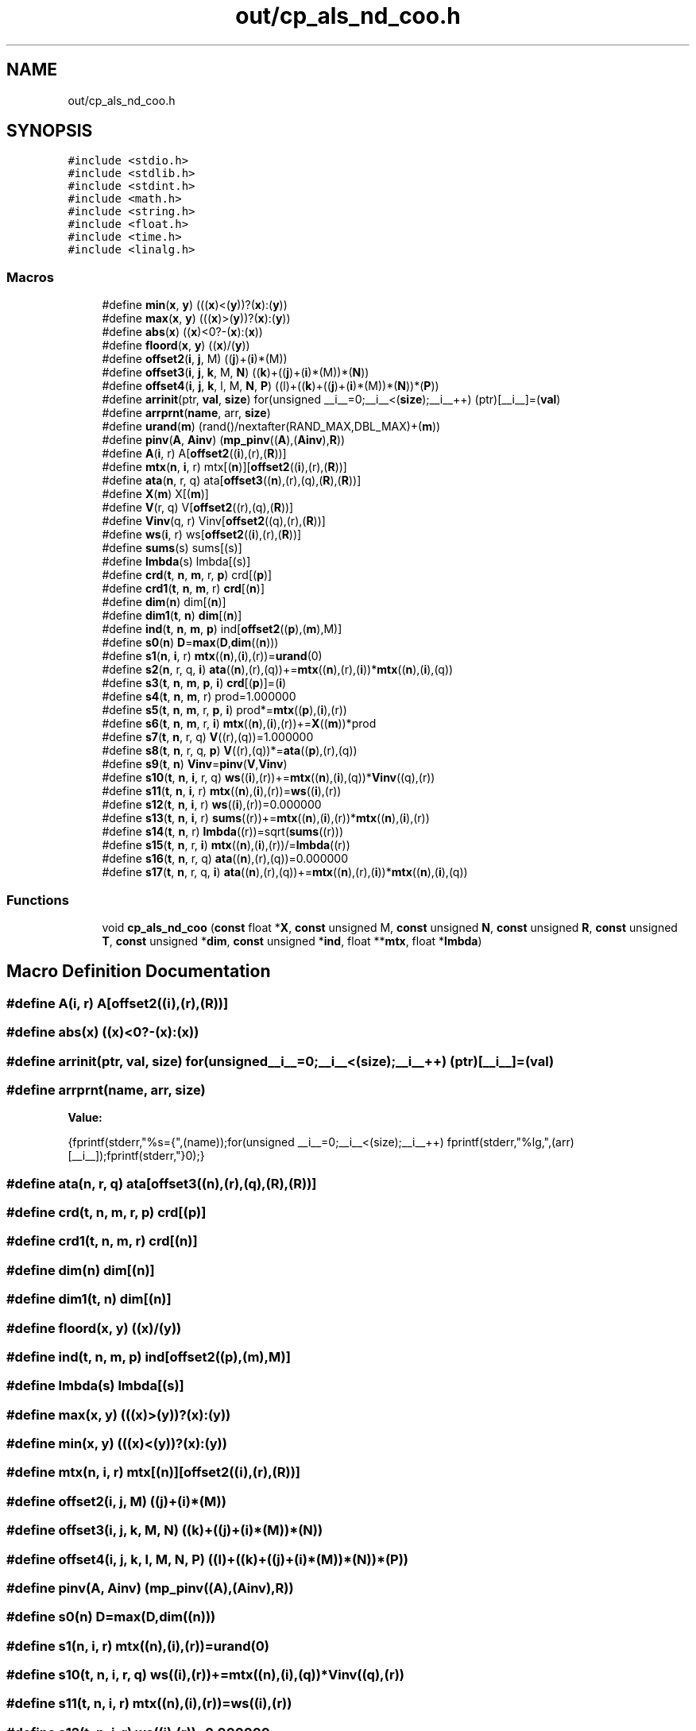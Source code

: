 .TH "out/cp_als_nd_coo.h" 3 "Sun Jul 12 2020" "My Project" \" -*- nroff -*-
.ad l
.nh
.SH NAME
out/cp_als_nd_coo.h
.SH SYNOPSIS
.br
.PP
\fC#include <stdio\&.h>\fP
.br
\fC#include <stdlib\&.h>\fP
.br
\fC#include <stdint\&.h>\fP
.br
\fC#include <math\&.h>\fP
.br
\fC#include <string\&.h>\fP
.br
\fC#include <float\&.h>\fP
.br
\fC#include <time\&.h>\fP
.br
\fC#include <linalg\&.h>\fP
.br

.SS "Macros"

.in +1c
.ti -1c
.RI "#define \fBmin\fP(\fBx\fP,  \fBy\fP)   (((\fBx\fP)<(\fBy\fP))?(\fBx\fP):(\fBy\fP))"
.br
.ti -1c
.RI "#define \fBmax\fP(\fBx\fP,  \fBy\fP)   (((\fBx\fP)>(\fBy\fP))?(\fBx\fP):(\fBy\fP))"
.br
.ti -1c
.RI "#define \fBabs\fP(\fBx\fP)   ((\fBx\fP)<0?\-(\fBx\fP):(\fBx\fP))"
.br
.ti -1c
.RI "#define \fBfloord\fP(\fBx\fP,  \fBy\fP)   ((\fBx\fP)/(\fBy\fP))"
.br
.ti -1c
.RI "#define \fBoffset2\fP(\fBi\fP,  \fBj\fP,  M)   ((\fBj\fP)+(\fBi\fP)*(M))"
.br
.ti -1c
.RI "#define \fBoffset3\fP(\fBi\fP,  \fBj\fP,  \fBk\fP,  M,  \fBN\fP)   ((\fBk\fP)+((\fBj\fP)+(\fBi\fP)*(M))*(\fBN\fP))"
.br
.ti -1c
.RI "#define \fBoffset4\fP(\fBi\fP,  \fBj\fP,  \fBk\fP,  l,  M,  \fBN\fP,  \fBP\fP)   ((l)+((\fBk\fP)+((\fBj\fP)+(\fBi\fP)*(M))*(\fBN\fP))*(\fBP\fP))"
.br
.ti -1c
.RI "#define \fBarrinit\fP(ptr,  \fBval\fP,  \fBsize\fP)   for(unsigned __i__=0;__i__<(\fBsize\fP);__i__++) (ptr)[__i__]=(\fBval\fP)"
.br
.ti -1c
.RI "#define \fBarrprnt\fP(\fBname\fP,  arr,  \fBsize\fP)"
.br
.ti -1c
.RI "#define \fBurand\fP(\fBm\fP)   (rand()/nextafter(RAND_MAX,DBL_MAX)+(\fBm\fP))"
.br
.ti -1c
.RI "#define \fBpinv\fP(\fBA\fP,  \fBAinv\fP)   (\fBmp_pinv\fP((\fBA\fP),(\fBAinv\fP),\fBR\fP))"
.br
.ti -1c
.RI "#define \fBA\fP(\fBi\fP,  r)   A[\fBoffset2\fP((\fBi\fP),(r),(\fBR\fP))]"
.br
.ti -1c
.RI "#define \fBmtx\fP(\fBn\fP,  \fBi\fP,  r)   mtx[(\fBn\fP)][\fBoffset2\fP((\fBi\fP),(r),(\fBR\fP))]"
.br
.ti -1c
.RI "#define \fBata\fP(\fBn\fP,  r,  q)   ata[\fBoffset3\fP((\fBn\fP),(r),(q),(\fBR\fP),(\fBR\fP))]"
.br
.ti -1c
.RI "#define \fBX\fP(\fBm\fP)   X[(\fBm\fP)]"
.br
.ti -1c
.RI "#define \fBV\fP(r,  q)   V[\fBoffset2\fP((r),(q),(\fBR\fP))]"
.br
.ti -1c
.RI "#define \fBVinv\fP(q,  r)   Vinv[\fBoffset2\fP((q),(r),(\fBR\fP))]"
.br
.ti -1c
.RI "#define \fBws\fP(\fBi\fP,  r)   ws[\fBoffset2\fP((\fBi\fP),(r),(\fBR\fP))]"
.br
.ti -1c
.RI "#define \fBsums\fP(s)   sums[(s)]"
.br
.ti -1c
.RI "#define \fBlmbda\fP(s)   lmbda[(s)]"
.br
.ti -1c
.RI "#define \fBcrd\fP(\fBt\fP,  \fBn\fP,  \fBm\fP,  r,  \fBp\fP)   crd[(\fBp\fP)]"
.br
.ti -1c
.RI "#define \fBcrd1\fP(\fBt\fP,  \fBn\fP,  \fBm\fP,  r)   \fBcrd\fP[(\fBn\fP)]"
.br
.ti -1c
.RI "#define \fBdim\fP(\fBn\fP)   dim[(\fBn\fP)]"
.br
.ti -1c
.RI "#define \fBdim1\fP(\fBt\fP,  \fBn\fP)   \fBdim\fP[(\fBn\fP)]"
.br
.ti -1c
.RI "#define \fBind\fP(\fBt\fP,  \fBn\fP,  \fBm\fP,  \fBp\fP)   ind[\fBoffset2\fP((\fBp\fP),(\fBm\fP),M)]"
.br
.ti -1c
.RI "#define \fBs0\fP(\fBn\fP)   \fBD\fP=\fBmax\fP(\fBD\fP,\fBdim\fP((\fBn\fP)))"
.br
.ti -1c
.RI "#define \fBs1\fP(\fBn\fP,  \fBi\fP,  r)   \fBmtx\fP((\fBn\fP),(\fBi\fP),(r))=\fBurand\fP(0)"
.br
.ti -1c
.RI "#define \fBs2\fP(\fBn\fP,  r,  q,  \fBi\fP)   \fBata\fP((\fBn\fP),(r),(q))+=\fBmtx\fP((\fBn\fP),(r),(\fBi\fP))*\fBmtx\fP((\fBn\fP),(\fBi\fP),(q))"
.br
.ti -1c
.RI "#define \fBs3\fP(\fBt\fP,  \fBn\fP,  \fBm\fP,  \fBp\fP,  \fBi\fP)   \fBcrd\fP[(\fBp\fP)]=(\fBi\fP)"
.br
.ti -1c
.RI "#define \fBs4\fP(\fBt\fP,  \fBn\fP,  \fBm\fP,  r)   prod=1\&.000000"
.br
.ti -1c
.RI "#define \fBs5\fP(\fBt\fP,  \fBn\fP,  \fBm\fP,  r,  \fBp\fP,  \fBi\fP)   prod*=\fBmtx\fP((\fBp\fP),(\fBi\fP),(r))"
.br
.ti -1c
.RI "#define \fBs6\fP(\fBt\fP,  \fBn\fP,  \fBm\fP,  r,  \fBi\fP)   \fBmtx\fP((\fBn\fP),(\fBi\fP),(r))+=\fBX\fP((\fBm\fP))*prod"
.br
.ti -1c
.RI "#define \fBs7\fP(\fBt\fP,  \fBn\fP,  r,  q)   \fBV\fP((r),(q))=1\&.000000"
.br
.ti -1c
.RI "#define \fBs8\fP(\fBt\fP,  \fBn\fP,  r,  q,  \fBp\fP)   \fBV\fP((r),(q))*=\fBata\fP((\fBp\fP),(r),(q))"
.br
.ti -1c
.RI "#define \fBs9\fP(\fBt\fP,  \fBn\fP)   \fBVinv\fP=\fBpinv\fP(\fBV\fP,\fBVinv\fP)"
.br
.ti -1c
.RI "#define \fBs10\fP(\fBt\fP,  \fBn\fP,  \fBi\fP,  r,  q)   \fBws\fP((\fBi\fP),(r))+=\fBmtx\fP((\fBn\fP),(\fBi\fP),(q))*\fBVinv\fP((q),(r))"
.br
.ti -1c
.RI "#define \fBs11\fP(\fBt\fP,  \fBn\fP,  \fBi\fP,  r)   \fBmtx\fP((\fBn\fP),(\fBi\fP),(r))=\fBws\fP((\fBi\fP),(r))"
.br
.ti -1c
.RI "#define \fBs12\fP(\fBt\fP,  \fBn\fP,  \fBi\fP,  r)   \fBws\fP((\fBi\fP),(r))=0\&.000000"
.br
.ti -1c
.RI "#define \fBs13\fP(\fBt\fP,  \fBn\fP,  \fBi\fP,  r)   \fBsums\fP((r))+=\fBmtx\fP((\fBn\fP),(\fBi\fP),(r))*\fBmtx\fP((\fBn\fP),(\fBi\fP),(r))"
.br
.ti -1c
.RI "#define \fBs14\fP(\fBt\fP,  \fBn\fP,  r)   \fBlmbda\fP((r))=sqrt(\fBsums\fP((r)))"
.br
.ti -1c
.RI "#define \fBs15\fP(\fBt\fP,  \fBn\fP,  r,  \fBi\fP)   \fBmtx\fP((\fBn\fP),(\fBi\fP),(r))/=\fBlmbda\fP((r))"
.br
.ti -1c
.RI "#define \fBs16\fP(\fBt\fP,  \fBn\fP,  r,  q)   \fBata\fP((\fBn\fP),(r),(q))=0\&.000000"
.br
.ti -1c
.RI "#define \fBs17\fP(\fBt\fP,  \fBn\fP,  r,  q,  \fBi\fP)   \fBata\fP((\fBn\fP),(r),(q))+=\fBmtx\fP((\fBn\fP),(r),(\fBi\fP))*\fBmtx\fP((\fBn\fP),(\fBi\fP),(q))"
.br
.in -1c
.SS "Functions"

.in +1c
.ti -1c
.RI "void \fBcp_als_nd_coo\fP (\fBconst\fP float *\fBX\fP, \fBconst\fP unsigned M, \fBconst\fP unsigned \fBN\fP, \fBconst\fP unsigned \fBR\fP, \fBconst\fP unsigned \fBT\fP, \fBconst\fP unsigned *\fBdim\fP, \fBconst\fP unsigned *\fBind\fP, float **\fBmtx\fP, float *\fBlmbda\fP)"
.br
.in -1c
.SH "Macro Definition Documentation"
.PP 
.SS "#define A(\fBi\fP, r)   A[\fBoffset2\fP((\fBi\fP),(r),(\fBR\fP))]"

.SS "#define abs(\fBx\fP)   ((\fBx\fP)<0?\-(\fBx\fP):(\fBx\fP))"

.SS "#define arrinit(ptr, \fBval\fP, \fBsize\fP)   for(unsigned __i__=0;__i__<(\fBsize\fP);__i__++) (ptr)[__i__]=(\fBval\fP)"

.SS "#define arrprnt(\fBname\fP, arr, \fBsize\fP)"
\fBValue:\fP
.PP
.nf
{\
fprintf(stderr,"%s={",(name));\
for(unsigned __i__=0;__i__<(size);__i__++) fprintf(stderr,"%lg,",(arr)[__i__]);\
fprintf(stderr,"}\n");}
.fi
.SS "#define ata(\fBn\fP, r, q)   ata[\fBoffset3\fP((\fBn\fP),(r),(q),(\fBR\fP),(\fBR\fP))]"

.SS "#define crd(\fBt\fP, \fBn\fP, \fBm\fP, r, \fBp\fP)   crd[(\fBp\fP)]"

.SS "#define crd1(\fBt\fP, \fBn\fP, \fBm\fP, r)   \fBcrd\fP[(\fBn\fP)]"

.SS "#define dim(\fBn\fP)   dim[(\fBn\fP)]"

.SS "#define dim1(\fBt\fP, \fBn\fP)   \fBdim\fP[(\fBn\fP)]"

.SS "#define floord(\fBx\fP, \fBy\fP)   ((\fBx\fP)/(\fBy\fP))"

.SS "#define ind(\fBt\fP, \fBn\fP, \fBm\fP, \fBp\fP)   ind[\fBoffset2\fP((\fBp\fP),(\fBm\fP),M)]"

.SS "#define lmbda(s)   lmbda[(s)]"

.SS "#define max(\fBx\fP, \fBy\fP)   (((\fBx\fP)>(\fBy\fP))?(\fBx\fP):(\fBy\fP))"

.SS "#define min(\fBx\fP, \fBy\fP)   (((\fBx\fP)<(\fBy\fP))?(\fBx\fP):(\fBy\fP))"

.SS "#define mtx(\fBn\fP, \fBi\fP, r)   mtx[(\fBn\fP)][\fBoffset2\fP((\fBi\fP),(r),(\fBR\fP))]"

.SS "#define offset2(\fBi\fP, \fBj\fP, M)   ((\fBj\fP)+(\fBi\fP)*(M))"

.SS "#define offset3(\fBi\fP, \fBj\fP, \fBk\fP, M, \fBN\fP)   ((\fBk\fP)+((\fBj\fP)+(\fBi\fP)*(M))*(\fBN\fP))"

.SS "#define offset4(\fBi\fP, \fBj\fP, \fBk\fP, l, M, \fBN\fP, \fBP\fP)   ((l)+((\fBk\fP)+((\fBj\fP)+(\fBi\fP)*(M))*(\fBN\fP))*(\fBP\fP))"

.SS "#define pinv(\fBA\fP, \fBAinv\fP)   (\fBmp_pinv\fP((\fBA\fP),(\fBAinv\fP),\fBR\fP))"

.SS "#define s0(\fBn\fP)   \fBD\fP=\fBmax\fP(\fBD\fP,\fBdim\fP((\fBn\fP)))"

.SS "#define s1(\fBn\fP, \fBi\fP, r)   \fBmtx\fP((\fBn\fP),(\fBi\fP),(r))=\fBurand\fP(0)"

.SS "#define s10(\fBt\fP, \fBn\fP, \fBi\fP, r, q)   \fBws\fP((\fBi\fP),(r))+=\fBmtx\fP((\fBn\fP),(\fBi\fP),(q))*\fBVinv\fP((q),(r))"

.SS "#define s11(\fBt\fP, \fBn\fP, \fBi\fP, r)   \fBmtx\fP((\fBn\fP),(\fBi\fP),(r))=\fBws\fP((\fBi\fP),(r))"

.SS "#define s12(\fBt\fP, \fBn\fP, \fBi\fP, r)   \fBws\fP((\fBi\fP),(r))=0\&.000000"

.SS "#define s13(\fBt\fP, \fBn\fP, \fBi\fP, r)   \fBsums\fP((r))+=\fBmtx\fP((\fBn\fP),(\fBi\fP),(r))*\fBmtx\fP((\fBn\fP),(\fBi\fP),(r))"

.SS "#define s14(\fBt\fP, \fBn\fP, r)   \fBlmbda\fP((r))=sqrt(\fBsums\fP((r)))"

.SS "#define s15(\fBt\fP, \fBn\fP, r, \fBi\fP)   \fBmtx\fP((\fBn\fP),(\fBi\fP),(r))/=\fBlmbda\fP((r))"

.SS "#define s16(\fBt\fP, \fBn\fP, r, q)   \fBata\fP((\fBn\fP),(r),(q))=0\&.000000"

.SS "#define s17(\fBt\fP, \fBn\fP, r, q, \fBi\fP)   \fBata\fP((\fBn\fP),(r),(q))+=\fBmtx\fP((\fBn\fP),(r),(\fBi\fP))*\fBmtx\fP((\fBn\fP),(\fBi\fP),(q))"

.SS "#define s2(\fBn\fP, r, q, \fBi\fP)   \fBata\fP((\fBn\fP),(r),(q))+=\fBmtx\fP((\fBn\fP),(r),(\fBi\fP))*\fBmtx\fP((\fBn\fP),(\fBi\fP),(q))"

.SS "#define s3(\fBt\fP, \fBn\fP, \fBm\fP, \fBp\fP, \fBi\fP)   \fBcrd\fP[(\fBp\fP)]=(\fBi\fP)"

.SS "#define s4(\fBt\fP, \fBn\fP, \fBm\fP, r)   prod=1\&.000000"

.SS "#define s5(\fBt\fP, \fBn\fP, \fBm\fP, r, \fBp\fP, \fBi\fP)   prod*=\fBmtx\fP((\fBp\fP),(\fBi\fP),(r))"

.SS "#define s6(\fBt\fP, \fBn\fP, \fBm\fP, r, \fBi\fP)   \fBmtx\fP((\fBn\fP),(\fBi\fP),(r))+=\fBX\fP((\fBm\fP))*prod"

.SS "#define s7(\fBt\fP, \fBn\fP, r, q)   \fBV\fP((r),(q))=1\&.000000"

.SS "#define s8(\fBt\fP, \fBn\fP, r, q, \fBp\fP)   \fBV\fP((r),(q))*=\fBata\fP((\fBp\fP),(r),(q))"

.SS "#define s9(\fBt\fP, \fBn\fP)   \fBVinv\fP=\fBpinv\fP(\fBV\fP,\fBVinv\fP)"

.SS "#define sums(s)   sums[(s)]"

.SS "#define urand(\fBm\fP)   (rand()/nextafter(RAND_MAX,DBL_MAX)+(\fBm\fP))"

.SS "#define V(r, q)   V[\fBoffset2\fP((r),(q),(\fBR\fP))]"

.SS "#define Vinv(q, r)   Vinv[\fBoffset2\fP((q),(r),(\fBR\fP))]"

.SS "#define ws(\fBi\fP, r)   ws[\fBoffset2\fP((\fBi\fP),(r),(\fBR\fP))]"

.SS "#define X(\fBm\fP)   X[(\fBm\fP)]"

.SH "Function Documentation"
.PP 
.SS "void cp_als_nd_coo (\fBconst\fP float * X, \fBconst\fP unsigned M, \fBconst\fP unsigned N, \fBconst\fP unsigned R, \fBconst\fP unsigned T, \fBconst\fP unsigned * dim, \fBconst\fP unsigned * ind, float ** mtx, float * lmbda)\fC [inline]\fP"

.SH "Author"
.PP 
Generated automatically by Doxygen for My Project from the source code\&.
